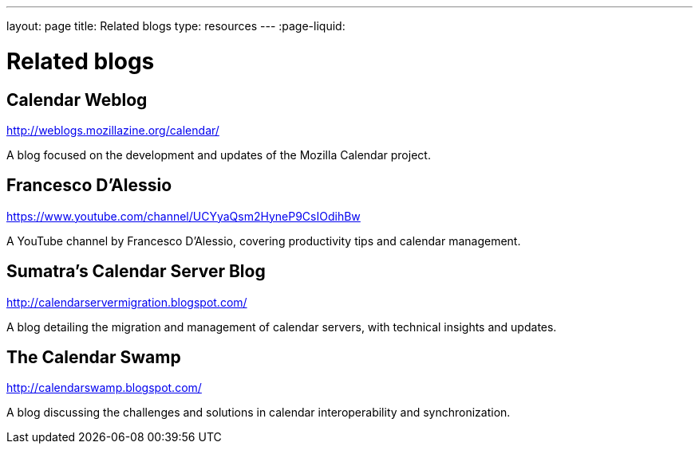 ---
layout: page
title:  Related blogs
type: resources
---
:page-liquid:

= Related blogs

== Calendar Weblog

http://weblogs.mozillazine.org/calendar/

A blog focused on the development and updates of the Mozilla Calendar project.

== Francesco D'Alessio

https://www.youtube.com/channel/UCYyaQsm2HyneP9CsIOdihBw

A YouTube channel by Francesco D'Alessio, covering productivity tips and calendar management.

== Sumatra's Calendar Server Blog

http://calendarservermigration.blogspot.com/

A blog detailing the migration and management of calendar servers, with technical insights and updates.

== The Calendar Swamp

http://calendarswamp.blogspot.com/

A blog discussing the challenges and solutions in calendar interoperability and synchronization.
